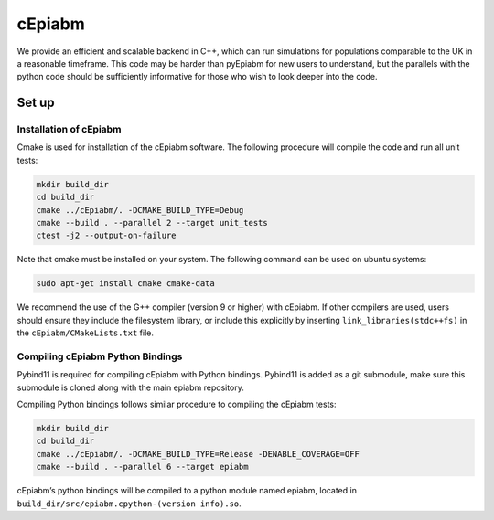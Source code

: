cEpiabm
=======

We provide an efficient and scalable backend in C++, which can run
simulations for populations comparable to the UK in a reasonable
timeframe. This code may be harder than pyEpiabm for new users to
understand, but the parallels with the python code should be
sufficiently informative for those who wish to look deeper into the
code.

Set up
------

Installation of cEpiabm
~~~~~~~~~~~~~~~~~~~~~~~

Cmake is used for installation of the cEpiabm software. The following
procedure will compile the code and run all unit tests:

.. code:: console

   mkdir build_dir
   cd build_dir
   cmake ../cEpiabm/. -DCMAKE_BUILD_TYPE=Debug
   cmake --build . --parallel 2 --target unit_tests
   ctest -j2 --output-on-failure

Note that cmake must be installed on your system. The following command
can be used on ubuntu systems:

.. code:: console

   sudo apt-get install cmake cmake-data

We recommend the use of the G++ compiler (version 9 or higher) with
cEpiabm. If other compilers are used, users should ensure they include 
the filesystem library, or include this explicitly by inserting 
``link_libraries(stdc++fs)`` in the ``cEpiabm/CMakeLists.txt`` file.

Compiling cEpiabm Python Bindings
~~~~~~~~~~~~~~~~~~~~~~~~~~~~~~~~~

Pybind11 is required for compiling cEpiabm with Python bindings.
Pybind11 is added as a git submodule, make sure this submodule is cloned
along with the main epiabm repository.

Compiling Python bindings follows similar procedure to compiling the
cEpiabm tests:

.. code:: console

   mkdir build_dir
   cd build_dir
   cmake ../cEpiabm/. -DCMAKE_BUILD_TYPE=Release -DENABLE_COVERAGE=OFF
   cmake --build . --parallel 6 --target epiabm

cEpiabm’s python bindings will be compiled to a python module named
epiabm, located in ``build_dir/src/epiabm.cpython-(version info).so``.
